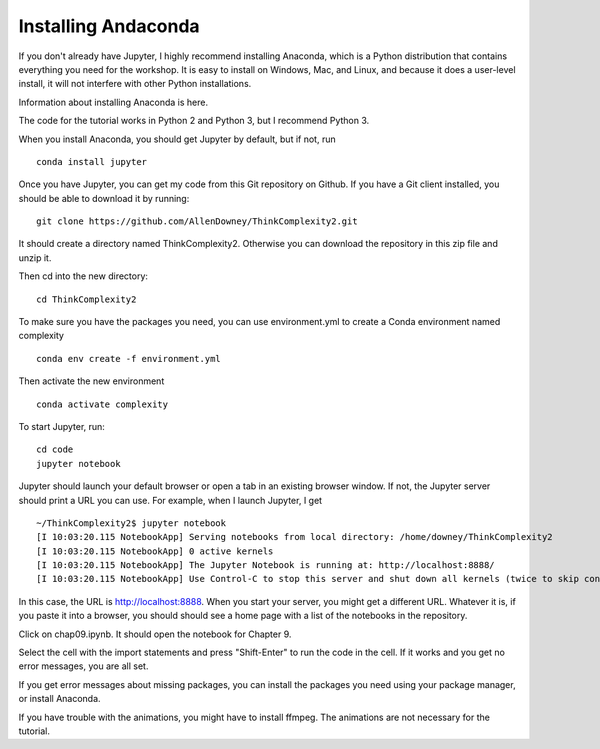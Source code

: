 Installing Andaconda
---------------------

If you don't already have Jupyter, I highly recommend installing Anaconda, which is a Python distribution that contains everything you need for the workshop. It is easy to install on Windows, Mac, and Linux, and because it does a user-level install, it will not interfere with other Python installations.

Information about installing Anaconda is here.

The code for the tutorial works in Python 2 and Python 3, but I recommend Python 3.

When you install Anaconda, you should get Jupyter by default, but if not, run

:: 

    conda install jupyter

Once you have Jupyter, you can get my code from this Git repository on Github. If you have a Git client installed, you should be able to download it by running:

::

    git clone https://github.com/AllenDowney/ThinkComplexity2.git

It should create a directory named ThinkComplexity2. Otherwise you can download the repository in this zip file and unzip it.

Then cd into the new directory:

::

    cd ThinkComplexity2

To make sure you have the packages you need, you can use environment.yml to create a Conda environment named complexity

::

   conda env create -f environment.yml

Then activate the new environment

::

  conda activate complexity

To start Jupyter, run:

::

    cd code
    jupyter notebook

Jupyter should launch your default browser or open a tab in an existing browser window. If not, the Jupyter server should print a URL you can use. For example, when I launch Jupyter, I get

::

    ~/ThinkComplexity2$ jupyter notebook
    [I 10:03:20.115 NotebookApp] Serving notebooks from local directory: /home/downey/ThinkComplexity2
    [I 10:03:20.115 NotebookApp] 0 active kernels
    [I 10:03:20.115 NotebookApp] The Jupyter Notebook is running at: http://localhost:8888/
    [I 10:03:20.115 NotebookApp] Use Control-C to stop this server and shut down all kernels (twice to skip confirmation).

In this case, the URL is http://localhost:8888.
When you start your server, you might get a different URL. Whatever it is, if you paste it into a browser, you should should see a home page with a list of the notebooks in the repository.

Click on chap09.ipynb. It should open the notebook for Chapter 9.

Select the cell with the import statements and press "Shift-Enter" to run the code in the cell. If it works and you get no error messages, you are all set.

If you get error messages about missing packages, you can install the packages you need using your package manager, or install Anaconda.

If you have trouble with the animations, you might have to install ffmpeg. The animations are not necessary for the tutorial.    